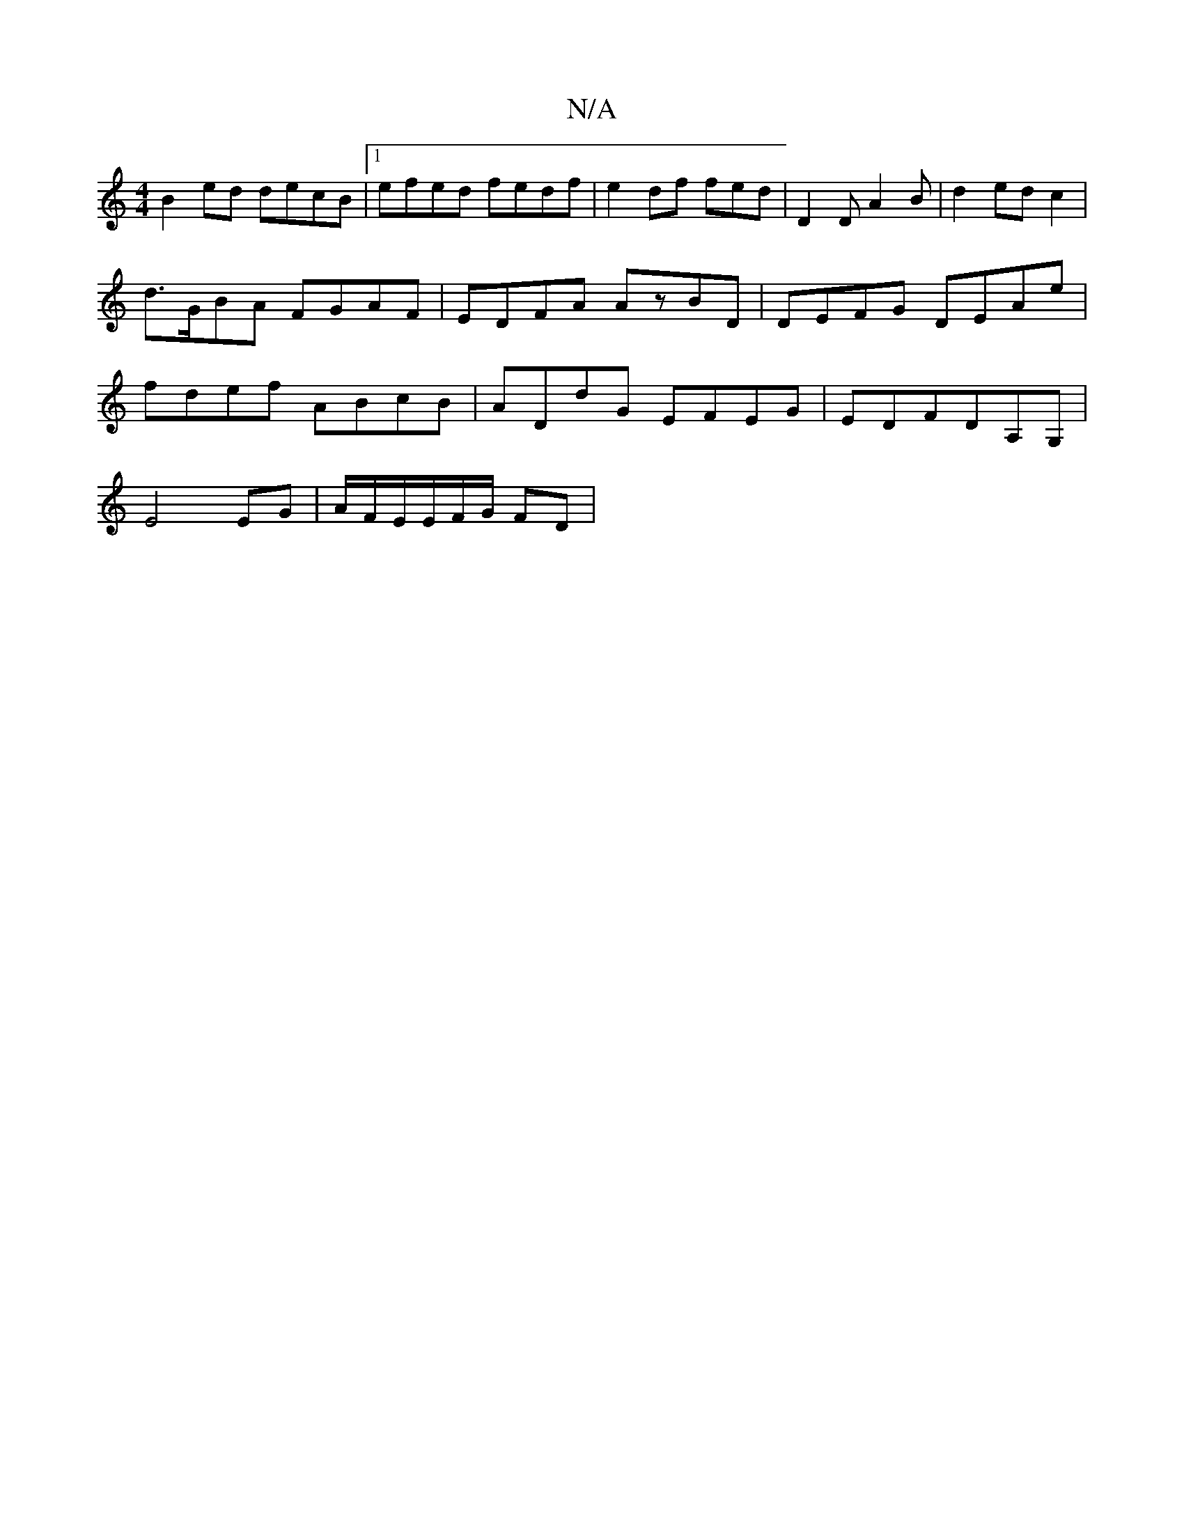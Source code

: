 X:1
T:N/A
M:4/4
R:N/A
K:Cmajor
B2 ed decB|1 efed fedf|e2 df fed|D2 D A2B | d2 ed c2|d>GBA FGAF|EDFA AzBD|DEFG DEAe|fdef ABcB|ADdG EFEG|EDFDA,G, |
E4 EG |A/F/E/E/F/G/ FD|

E3 G2 :|
AB3d d3 :|2 DG=F _F3 | FE F2 | FGAc AdBA | =d3A (3B